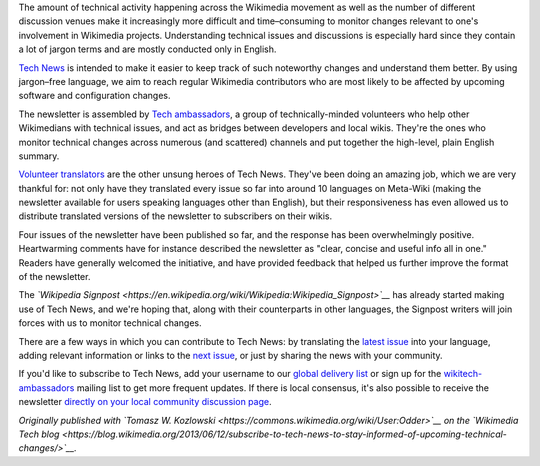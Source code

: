 .. title: Subscribe to Tech News to stay informed of upcoming technical changes
.. clean: no
.. slug: subscribe-to-tech-news-to-stay-informed-of-upcoming-technical-changes
.. date: 2013-06-12 11:42:50
.. tags: Engineering,Wikimedia
.. description: 
.. excerpt: If you’ve ever wanted to be kept informed of technical changes likely to impact your Wikimedia experience, you'll want to subscribe to Tech News, a weekly newsletter than can be delivered directly to your talk page.

The amount of technical activity happening across the Wikimedia movement as well as the number of different discussion venues make it increasingly more difficult and time–consuming to monitor changes relevant to one's involvement in Wikimedia projects. Understanding technical issues and discussions is especially hard since they contain a lot of jargon terms and are mostly conducted only in English.

`Tech News <https://meta.wikimedia.org/wiki/Special:MyLanguage/Tech/News>`__ is intended to make it easier to keep track of such noteworthy changes and understand them better. By using jargon–free language, we aim to reach regular Wikimedia contributors who are most likely to be affected by upcoming software and configuration changes.

The newsletter is assembled by `Tech ambassadors <https://meta.wikimedia.org/wiki/Special:MyLanguage/Tech/Ambassadors>`__, a group of technically-minded volunteers who help other Wikimedians with technical issues, and act as bridges between developers and local wikis. They're the ones who monitor technical changes across numerous (and scattered) channels and put together the high-level, plain English summary.

`Volunteer translators <https://meta.wikimedia.org/wiki/Translation>`__ are the other unsung heroes of Tech News. They've been doing an amazing job, which we are very thankful for: not only have they translated every issue so far into around 10 languages on Meta-Wiki (making the newsletter available for users speaking languages other than English), but their responsiveness has even allowed us to distribute translated versions of the newsletter to subscribers on their wikis.

Four issues of the newsletter have been published so far, and the response has been overwhelmingly positive. Heartwarming comments have for instance described the newsletter as "clear, concise and useful info all in one." Readers have generally welcomed the initiative, and have provided feedback that helped us further improve the format of the newsletter.

The *`Wikipedia Signpost <https://en.wikipedia.org/wiki/Wikipedia:Wikipedia_Signpost>`__* has already started making use of Tech News, and we're hoping that, along with their counterparts in other languages, the Signpost writers will join forces with us to monitor technical changes.

There are a few ways in which you can contribute to Tech News: by translating the `latest issue <https://meta.wikimedia.org/wiki/Tech/News/Latest>`__ into your language, adding relevant information or links to the `next issue <https://meta.wikimedia.org/wiki/Tech/News/Next>`__, or just by sharing the news with your community.

If you'd like to subscribe to Tech News, add your username to our `global delivery list <https://meta.wikimedia.org/wiki/Global_message_delivery/Targets/Tech_ambassadors>`__ or sign up for the `wikitech-ambassadors <https://lists.wikimedia.org/mailman/listinfo/wikitech-ambassadors>`__ mailing list to get more frequent updates. If there is local consensus, it's also possible to receive the newsletter `directly on your local community discussion page <https://meta.wikimedia.org/wiki/Global_message_delivery/Targets/Tech_ambassadors>`__.

*Originally published with `Tomasz W. Kozlowski <https://commons.wikimedia.org/wiki/User:Odder>`__ on the `Wikimedia Tech blog <https://blog.wikimedia.org/2013/06/12/subscribe-to-tech-news-to-stay-informed-of-upcoming-technical-changes/>`__.*
